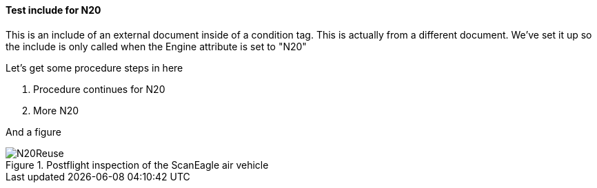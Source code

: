 ==== Test include for N20
This is an include of an external document inside of a condition tag. This is actually from a different document. We've set it up so the include is only called when the Engine attribute is set to "N20"

Let's get some procedure steps in here

. Procedure continues for N20
. More N20

And a figure

.Postflight inspection of the ScanEagle air vehicle
image::N20Reuse.png[]